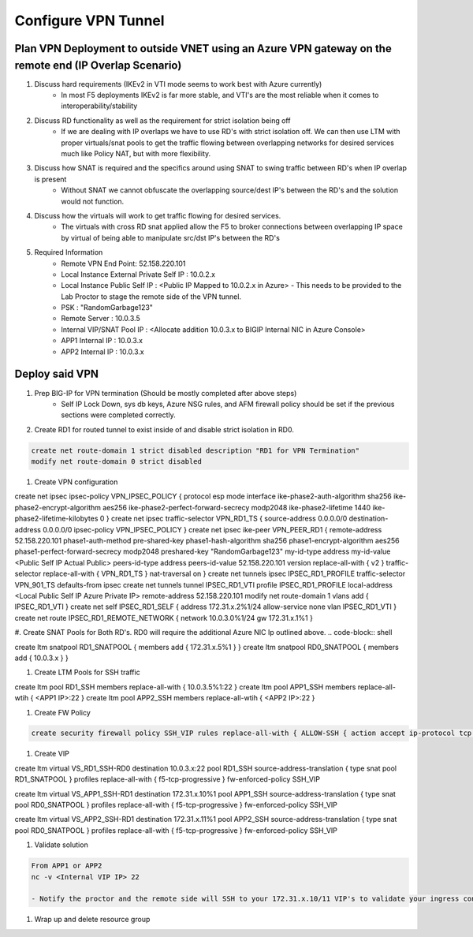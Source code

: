 Configure VPN Tunnel
====================

Plan VPN Deployment to outside VNET using an Azure VPN gateway on the remote end (IP Overlap Scenario)
~~~~~~~~~~~~~~~~~~~~~~~~~~~~~~~~~~~~~~~~~~~~~~~~~~~~~~~~~~~~~~~~~~~~~~~~~~~~~~~~~~~~~~~~~~~~~~~~~~~~~~

#. Discuss hard requirements (IKEv2 in VTI mode seems to work best with Azure currently)
    - In most F5 deployments IKEv2 is far more stable, and VTI's are the most reliable when it comes to interoperability/stability

#. Discuss RD functionality as well as the requirement for strict isolation being off
    - If we are dealing with IP overlaps we have to use RD's with strict isolation off.  We can then use LTM with proper virtuals/snat pools to get the traffic flowing between overlapping networks for desired services much like Policy NAT, but with more flexibility.
                
#. Discuss how SNAT is required and the specifics around using SNAT to swing traffic between RD's when IP overlap is present
    - Without SNAT we cannot obfuscate the overlapping source/dest IP's between the RD's and the solution would not function.

#. Discuss how the virtuals will work to get traffic flowing for desired services.
    - The virtuals with cross RD snat applied allow the F5 to broker connections between overlapping IP space by virtual of being able to manipulate src/dst IP's between the RD's
    
#. Required Information 
    - Remote VPN End Point: 52.158.220.101
    - Local Instance External Private Self IP : 10.0.2.x
    - Local Instance Public Self IP : <Public IP Mapped to 10.0.2.x in Azure>  - This needs to be provided to the Lab Proctor to stage the remote side of the VPN tunnel.
    - PSK : "RandomGarbage123"
    - Remote Server : 10.0.3.5
    - Internal VIP/SNAT Pool IP : <Allocate addition 10.0.3.x to BIGIP Internal NIC in Azure Console>
    - APP1 Internal IP : 10.0.3.x
    - APP2 Internal IP : 10.0.3.x

Deploy said VPN
~~~~~~~~~~~~~~~

#. Prep BIG-IP for VPN termination (Should be mostly completed after above steps)
    - Self IP Lock Down, sys db keys, Azure NSG rules, and AFM firewall policy should be set if the previous sections were completed correctly.

#. Create RD1 for routed tunnel to exist inside of and disable strict isolation in RD0.

.. code-block:: shell

    create net route-domain 1 strict disabled description "RD1 for VPN Termination"
    modify net route-domain 0 strict disabled

#. Create VPN configuration

.. code-block:: shell

create net ipsec ipsec-policy VPN_IPSEC_POLICY { protocol esp mode interface ike-phase2-auth-algorithm sha256 ike-phase2-encrypt-algorithm aes256 ike-phase2-perfect-forward-secrecy modp2048 ike-phase2-lifetime 1440 ike-phase2-lifetime-kilobytes 0 }
create net ipsec traffic-selector VPN_RD1_TS { source-address 0.0.0.0/0 destination-address 0.0.0.0/0 ipsec-policy VPN_IPSEC_POLICY }
create net ipsec ike-peer VPN_PEER_RD1 { remote-address 52.158.220.101 phase1-auth-method pre-shared-key phase1-hash-algorithm sha256 phase1-encrypt-algorithm aes256 phase1-perfect-forward-secrecy modp2048 preshared-key "RandomGarbage123" my-id-type address my-id-value <Public Self IP Actual Public> peers-id-type address peers-id-value 52.158.220.101 version replace-all-with { v2 } traffic-selector replace-all-with { VPN_RD1_TS } nat-traversal on  }
create net tunnels ipsec IPSEC_RD1_PROFILE traffic-selector VPN_901_TS defaults-from ipsec
create net tunnels tunnel IPSEC_RD1_VTI profile IPSEC_RD1_PROFILE local-address <Local Public Self IP Azure Private IP> remote-address 52.158.220.101
modify net route-domain 1 vlans add { IPSEC_RD1_VTI }
create net self IPSEC_RD1_SELF { address 172.31.x.2%1/24 allow-service none vlan IPSEC_RD1_VTI }
create net route IPSEC_RD1_REMOTE_NETWORK { network 10.0.3.0%1/24 gw 172.31.x.1%1 }

#. Create SNAT Pools for Both RD's.  RD0 will require the additional Azure NIC Ip outlined above. 
.. code-block:: shell

create ltm snatpool RD1_SNATPOOL { members add { 172.31.x.5%1 } }
create ltm snatpool RD0_SNATPOOL { members add { 10.0.3.x } }

#. Create LTM Pools for SSH traffic

.. code-block:: shell

create ltm pool RD1_SSH members replace-all-with { 10.0.3.5%1:22 }
create ltm pool APP1_SSH members replace-all-wtih { <APP1 IP>:22 }
create ltm pool APP2_SSH members replace-all-wtih { <APP2 IP>:22 }

#. Create FW Policy

.. code-block:: shell

    create security firewall policy SSH_VIP rules replace-all-with { ALLOW-SSH { action accept ip-protocol tcp destination { ports add { 22 } } } }

#. Create VIP 

create ltm virtual VS_RD1_SSH-RD0 destination 10.0.3.x:22 pool RD1_SSH source-address-translation { type snat pool RD1_SNATPOOL } profiles replace-all-with { f5-tcp-progressive } fw-enforced-policy SSH_VIP

create ltm virtual VS_APP1_SSH-RD1 destination 172.31.x.10%1 pool APP1_SSH source-address-translation { type snat pool RD0_SNATPOOL } profiles replace-all-with { f5-tcp-progressive } fw-enforced-policy SSH_VIP

create ltm virtual VS_APP2_SSH-RD1 destination 172.31.x.11%1 pool APP2_SSH source-address-translation { type snat pool RD0_SNATPOOL } profiles replace-all-with { f5-tcp-progressive } fw-enforced-policy SSH_VIP

#. Validate solution 

.. code-block:: shell

    From APP1 or APP2
    nc -v <Internal VIP IP> 22
    
    - Notify the proctor and the remote side will SSH to your 172.31.x.10/11 VIP's to validate your ingress configuration. 
    
#. Wrap up and delete resource group 
